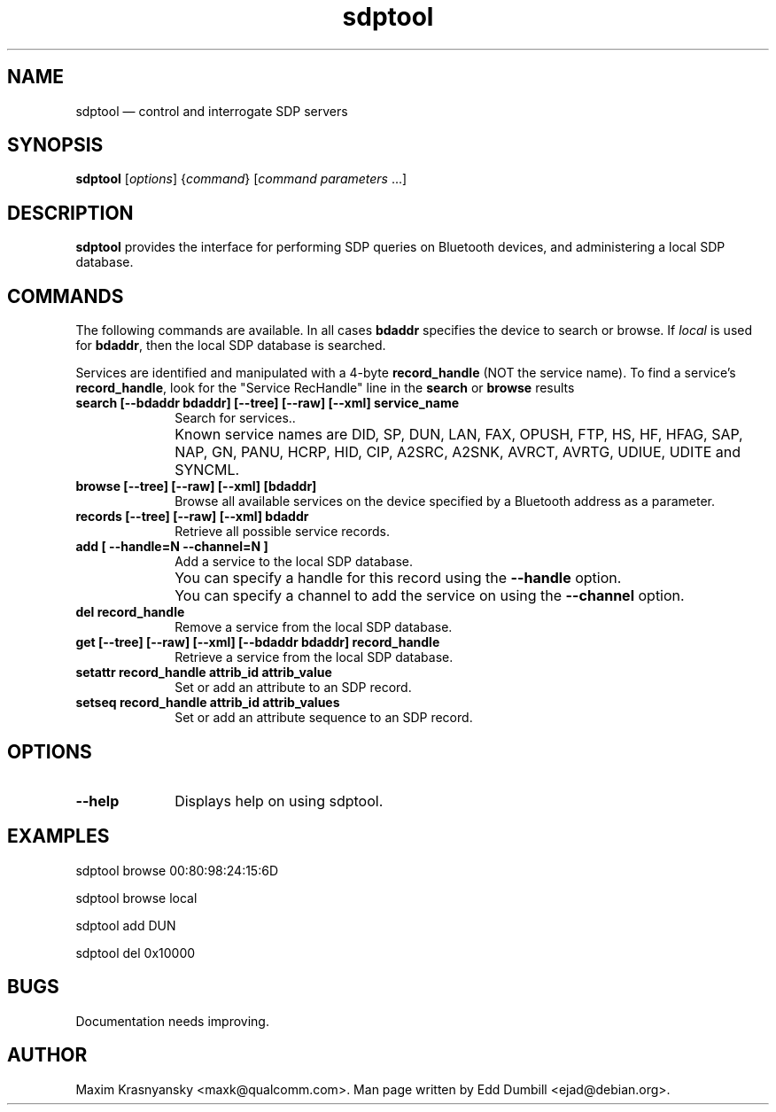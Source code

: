 .\" $Header$
.\"
.\"	transcript compatibility for postscript use.
.\"
.\"	synopsis:  .P! <file.ps>
.\"
.de P!
.fl
\!!1 setgray
.fl
\\&.\"
.fl
\!!0 setgray
.fl			\" force out current output buffer
\!!save /psv exch def currentpoint translate 0 0 moveto
\!!/showpage{}def
.fl			\" prolog
.sy sed -e 's/^/!/' \\$1\" bring in postscript file
\!!psv restore
.
.de pF
.ie     \\*(f1 .ds f1 \\n(.f
.el .ie \\*(f2 .ds f2 \\n(.f
.el .ie \\*(f3 .ds f3 \\n(.f
.el .ie \\*(f4 .ds f4 \\n(.f
.el .tm ? font overflow
.ft \\$1
..
.de fP
.ie     !\\*(f4 \{\
.	ft \\*(f4
.	ds f4\"
'	br \}
.el .ie !\\*(f3 \{\
.	ft \\*(f3
.	ds f3\"
'	br \}
.el .ie !\\*(f2 \{\
.	ft \\*(f2
.	ds f2\"
'	br \}
.el .ie !\\*(f1 \{\
.	ft \\*(f1
.	ds f1\"
'	br \}
.el .tm ? font underflow
..
.ds f1\"
.ds f2\"
.ds f3\"
.ds f4\"
'\" t
.ta 8n 16n 24n 32n 40n 48n 56n 64n 72n
.TH "sdptool" "1"
.SH "NAME"
sdptool \(em control and interrogate SDP servers
.SH "SYNOPSIS"
.PP
\fBsdptool\fR [\fIoptions\fR]  {\fIcommand\fR}  [\fIcommand parameters\fR \&...]
.SH "DESCRIPTION"
.PP
\fBsdptool\fR provides the interface for
performing SDP queries on Bluetooth devices, and administering a
local SDP database.
.SH "COMMANDS"
.PP
The following commands are available.  In all cases \fBbdaddr\fR
specifies the device to search or browse.  If \fIlocal\fP is used
for \fBbdaddr\fP, then the local SDP database is searched.
.PP
Services are identified and manipulated with a 4-byte \fBrecord_handle\fP
(NOT the service name).  To find a service's \fBrecord_handle\fP, look for the
"Service RecHandle" line in the \fBsearch\fP or \fBbrowse\fP results
.IP "\fBsearch [--bdaddr bdaddr] [--tree] [--raw] [--xml] service_name\fP" 10
Search for services..
.IP "" 10
Known service names are DID, SP, DUN, LAN, FAX, OPUSH,
FTP, HS, HF, HFAG, SAP, NAP, GN, PANU, HCRP, HID, CIP,
A2SRC, A2SNK, AVRCT, AVRTG, UDIUE, UDITE and SYNCML.
.IP "\fBbrowse [--tree] [--raw] [--xml] [bdaddr]\fP" 10
Browse all available services on the device
specified by a Bluetooth address as a parameter.
.IP "\fBrecords [--tree] [--raw] [--xml] bdaddr\fP" 10
Retrieve all possible service records.
.IP "\fBadd [ --handle=N --channel=N ]\fP" 10
Add a service to the local
SDP database.
.IP "" 10
You can specify a handle for this record using
the \fB--handle\fP option.
.IP "" 10
You can specify a channel to add the service on
using the \fB--channel\fP option.
.IP "\fBdel record_handle\fP" 10
Remove a service from the local
SDP database.
.IP "\fBget [--tree] [--raw] [--xml] [--bdaddr bdaddr] record_handle\fP" 10
Retrieve a service from the local
SDP database.
.IP "\fBsetattr record_handle attrib_id attrib_value\fP" 10
Set or add an attribute to an SDP record.

.IP "\fBsetseq record_handle attrib_id attrib_values\fP" 10
Set or add an attribute sequence to an
SDP record.
.SH "OPTIONS"
.IP "\fB--help\fP" 10
Displays help on using sdptool.

.SH "EXAMPLES"
.PP
sdptool browse 00:80:98:24:15:6D
.PP
sdptool browse local
.PP
sdptool add DUN
.PP
sdptool del 0x10000
.SH "BUGS"
.PP
Documentation needs improving.
.SH "AUTHOR"
.PP
Maxim Krasnyansky <maxk@qualcomm.com>. Man page written
by Edd Dumbill <ejad@debian.org>.
.\" created by instant / docbook-to-man, Thu 15 Jan 2004, 21:01
